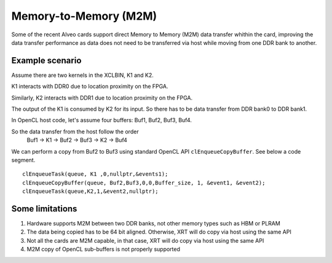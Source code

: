 .. _m2m.rst:

..
   comment:: SPDX-License-Identifier: Apache-2.0
   comment:: Copyright (C) 2019-2021 Xilinx, Inc. All rights reserved.

Memory-to-Memory (M2M)
**********************

Some of the recent Alveo cards support direct Memory to Memory (M2M) data transfer whithin the card, improving the data transfer performance
as data does not need to be transferred via host while moving from one DDR bank to another.

Example scenario
================
Assume there are two kernels in the XCLBIN, K1 and K2.

K1 interacts with DDR0 due to location proximity on the FPGA.

Similarly, K2 interacts with DDR1 due to location proximity on the FPGA.

The output of the K1 is consumed by K2 for its input. So there has to be data transfer from DDR bank0 to DDR bank1.

.. image:: M2M-transfer.svg
   :align: center

In OpenCL host code, let's assume four buffers: Buf1, Buf2, Buf3, Buf4.


So the data transfer from the host follow the order
 Buf1 -> K1 -> Buf2 -> Buf3 -> K2 -> Buf4

We can perform a copy from Buf2 to Buf3 using standard OpenCL API ``clEnqueueCopyBuffer``. See below a code segment.

::

  clEnqueueTask(queue, K1 ,0,nullptr,&events1);
  clEnqueueCopyBuffer(queue, Buf2,Buf3,0,0,Buffer_size, 1, &event1, &event2);
  clEnqueueTask(queue,K2,1,&event2,nullptr);


Some limitations
================
1. Hardware supports M2M between two DDR banks, not other memory types such as HBM or PLRAM
2. The data being copied has to be 64 bit aligned. Otherwise, XRT will do copy via host using the same API
3. Not all the cards are M2M capable, in that case, XRT will do copy via host using the same API
4. M2M copy of OpenCL sub-buffers is not properly supported

